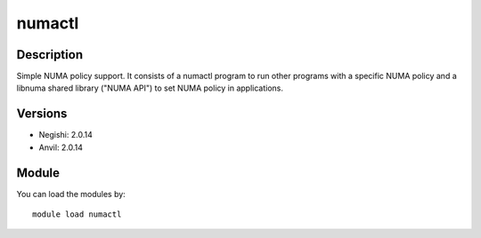 .. _backbone-label:

numactl
==============================

Description
~~~~~~~~
Simple NUMA policy support. It consists of a numactl program to run other programs with a specific NUMA policy and a libnuma shared library ("NUMA API") to set NUMA policy in applications.

Versions
~~~~~~~~
- Negishi: 2.0.14
- Anvil: 2.0.14

Module
~~~~~~~~
You can load the modules by::

    module load numactl

